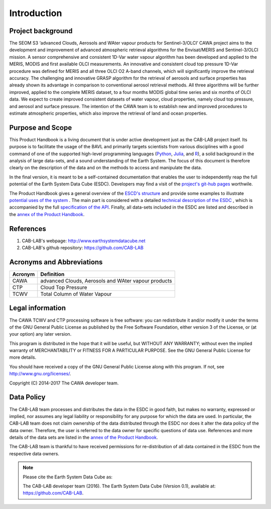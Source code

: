 ============
Introduction
============

Project background
==================

The SEOM S3 ‘advanced Clouds, Aerosols and WAter vapour products for Sentinel-3/OLCI’ CAWA project aims to the
development and improvement of advanced atmospheric retrieval algorithms for the Envisat/MERIS and Sentinel-3/OLCI
mission. A sensor comprehensive and consistent 1D-Var water vapour algorithm has been developed and applied to the MERIS,
MODIS and first available OLCI measurements. An innovative and consistent cloud top pressure 1D-Var procedure was defined
for MERIS and all three OLCI O2 A-band channels, which will significantly improve the retrieval accuracy. The
challenging and innovative GRASP algorithm for the retrieval of aerosols and surface properties has already shown
its advantage in comparison to conventional aerosol retrieval methods. All three algorithms will be further improved,
applied to the complete MERIS dataset, to a four months MODIS global time series and six months of OLCI data. We expect
to create improved consistent datasets of water vapour, cloud properties, namely cloud top pressure, and aerosol and
surface pressure. The intention of the CAWA team is to establish new and improved procedures to estimate atmospheric
properties, which also improve the retrieval of land and ocean properties.

.. bla

Purpose and Scope
=================

This Product Handbook is a living document that is under active development just as the CAB-LAB project itself.
Its purpose is to facilitate the usage of the BAVL and primarily targets scientists from various disciplines with a good
command of one of the supported high-level programming languages (`Python <http://www.python.org>`_, `Julia <http://julialang.org/>`_,
and `R <http://www.>`_), a solid background in the analysis of
large data-sets, and a sound understanding of the Earth System.
The focus of this document is therefore clearly on the description of the data and on the methods to access and manipulate the data.

In the final version, it is meant to be a self-contained documentation that enables the user to independently reap the full potential of the Earth System Data Cube (ESDC).
Developers may find a visit of the `project's git-hub pages <https://github.com/CAB-LAB>`_ worthwile.

The Product Handbook gives a general overview of the `ESCD's structure <cube_explanation.html#What is the Earth System Data Cube?>`__
and provide some examples to illustrate `potential uses of the system <cube_scenarios.html#What can I do with the Earth System Data Cube?>`__ .
The main part is considered with a detailed `technical description of the ESDC <cube_usage.html#How can I use the Earth System Data Cube?>`__
, which is accompanied by the full `specification of the API <api_reference.html#CAB-LAB API Reference>`__.
Finally, all data-sets included in the ESDC are listed and described in the `annex of the Product Handbook <annex.html#Annexes>`__.

References
==========

.. todo:: GB add more references here

1.  CAB-LAB's webpage: http://www.earthsystemdatacube.net

2.  CAB-LAB's github repository: https://github.com/CAB-LAB

Acronyms and Abbreviations
==========================

.. todo:: OD to complete

=======================  =============================================================================================
Acronym                     Definition
=======================  =============================================================================================
CAWA                     advanced Clouds, Aerosols and WAter vapour products
-----------------------  ---------------------------------------------------------------------------------------------
CTP                      Cloud Top Pressure
-----------------------  ---------------------------------------------------------------------------------------------
TCWV                     Total Column of Water Vapour
=======================  =============================================================================================

.. index:: Legal information

Legal information
=================

The CAWA TCWV and CTP processing software is free software:
you can redistribute it and/or modify it under the terms of the GNU General
Public License as published by the Free Software Foundation, either version 3
of the License, or (at your option) any later version.

This program is distributed in the hope that it will be useful,
but WITHOUT ANY WARRANTY; without even the implied warranty of
MERCHANTABILITY or FITNESS FOR A PARTICULAR PURPOSE.  See the
GNU General Public License for more details.

You should have received a copy of the GNU General Public License
along with this program. If not, see http://www.gnu.org/licenses/.

Copyright (C) 2014-2017  The CAWA developer team.

.. index:: Data Policy

Data Policy
===========

The CAB-LAB team processes and distributes the data in the ESDC in good faith, but makes no warranty, expressed or implied,
nor assumes any legal liability or responsibility for any purpose for which the data are used.
In particular, the CAB-LAB team does not claim ownership of the data distributed through the ESDC nor does it alter the data
policy of the data owner. Therefore, the user is referred to the data owner for specific questions of data use.
References and more details of the data sets are listed in the `annex of the Product Handbook <annex.html#Annexes>`_.

The CAB-LAB team is thankful to have received permissions for re-distribution of all data contained in the ESDC from
the respective data owners.

.. note::

    Please cite the Earth System Data Cube as:

    The CAB-LAB developer team (2016). The Earth System Data Cube (Version 0.1), available at: https://github.com/CAB-LAB.
